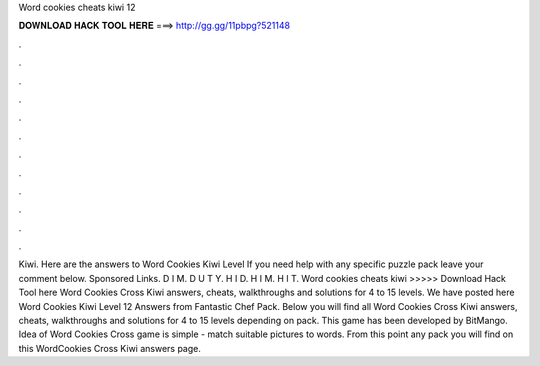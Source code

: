 Word cookies cheats kiwi 12

𝐃𝐎𝐖𝐍𝐋𝐎𝐀𝐃 𝐇𝐀𝐂𝐊 𝐓𝐎𝐎𝐋 𝐇𝐄𝐑𝐄 ===> http://gg.gg/11pbpg?521148

.

.

.

.

.

.

.

.

.

.

.

.

Kiwi. Here are the answers to Word Cookies Kiwi Level If you need help with any specific puzzle pack leave your comment below. Sponsored Links. D I M. D U T Y. H I D. H I M. H I T. Word cookies cheats kiwi >>>>> Download Hack Tool here Word Cookies Cross Kiwi answers, cheats, walkthroughs and solutions for 4 to 15 levels. We have posted here Word Cookies Kiwi Level 12 Answers from Fantastic Chef Pack. Below you will find all Word Cookies Cross Kiwi answers, cheats, walkthroughs and solutions for 4 to 15 levels depending on pack. This game has been developed by BitMango. Idea of Word Cookies Cross game is simple - match suitable pictures to words. From this point any pack you will find on this WordCookies Cross Kiwi answers page.